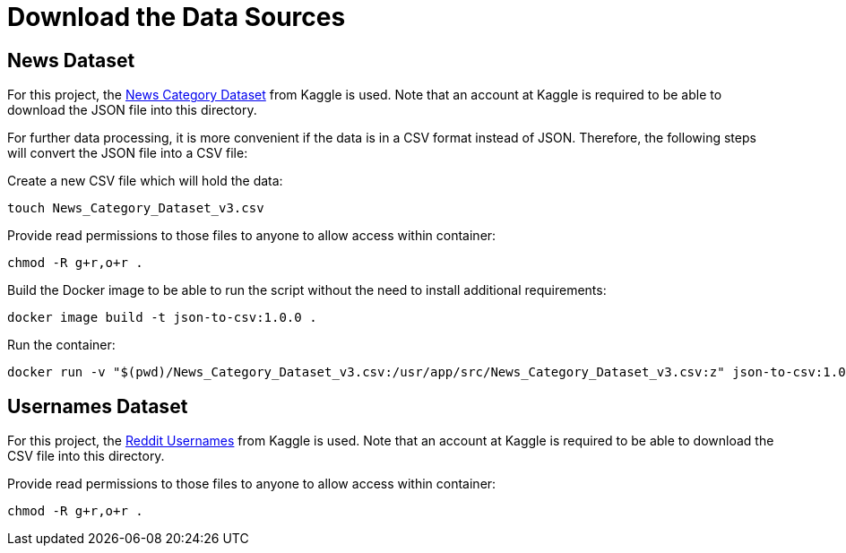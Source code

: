 = Download the Data Sources

== News Dataset

For this project, the link:https://www.kaggle.com/datasets/rmisra/news-category-dataset[News Category Dataset] from Kaggle is used. Note that an account at Kaggle is required to be able
to download the JSON file into this directory. 

For further data processing, it is more convenient if the data is in a CSV format instead of JSON. Therefore, the following steps
will convert the JSON file into a CSV file:

.Create a new CSV file which will hold the data:
[source,bash]
----
touch News_Category_Dataset_v3.csv
----

.Provide read permissions to those files to anyone to allow access within container:
[source,bash]
----
chmod -R g+r,o+r .
----

.Build the Docker image to be able to run the script without the need to install additional requirements:
[source,bash]
----
docker image build -t json-to-csv:1.0.0 .
----

.Run the container:
[source,bash]
----
docker run -v "$(pwd)/News_Category_Dataset_v3.csv:/usr/app/src/News_Category_Dataset_v3.csv:z" json-to-csv:1.0.0
----

== Usernames Dataset

For this project, the link:https://www.kaggle.com/datasets/colinmorris/reddit-usernames/[Reddit Usernames] from Kaggle is used. Note that an account at Kaggle is required to be able
to download the CSV file into this directory.

.Provide read permissions to those files to anyone to allow access within container:
[source,bash]
----
chmod -R g+r,o+r .
----